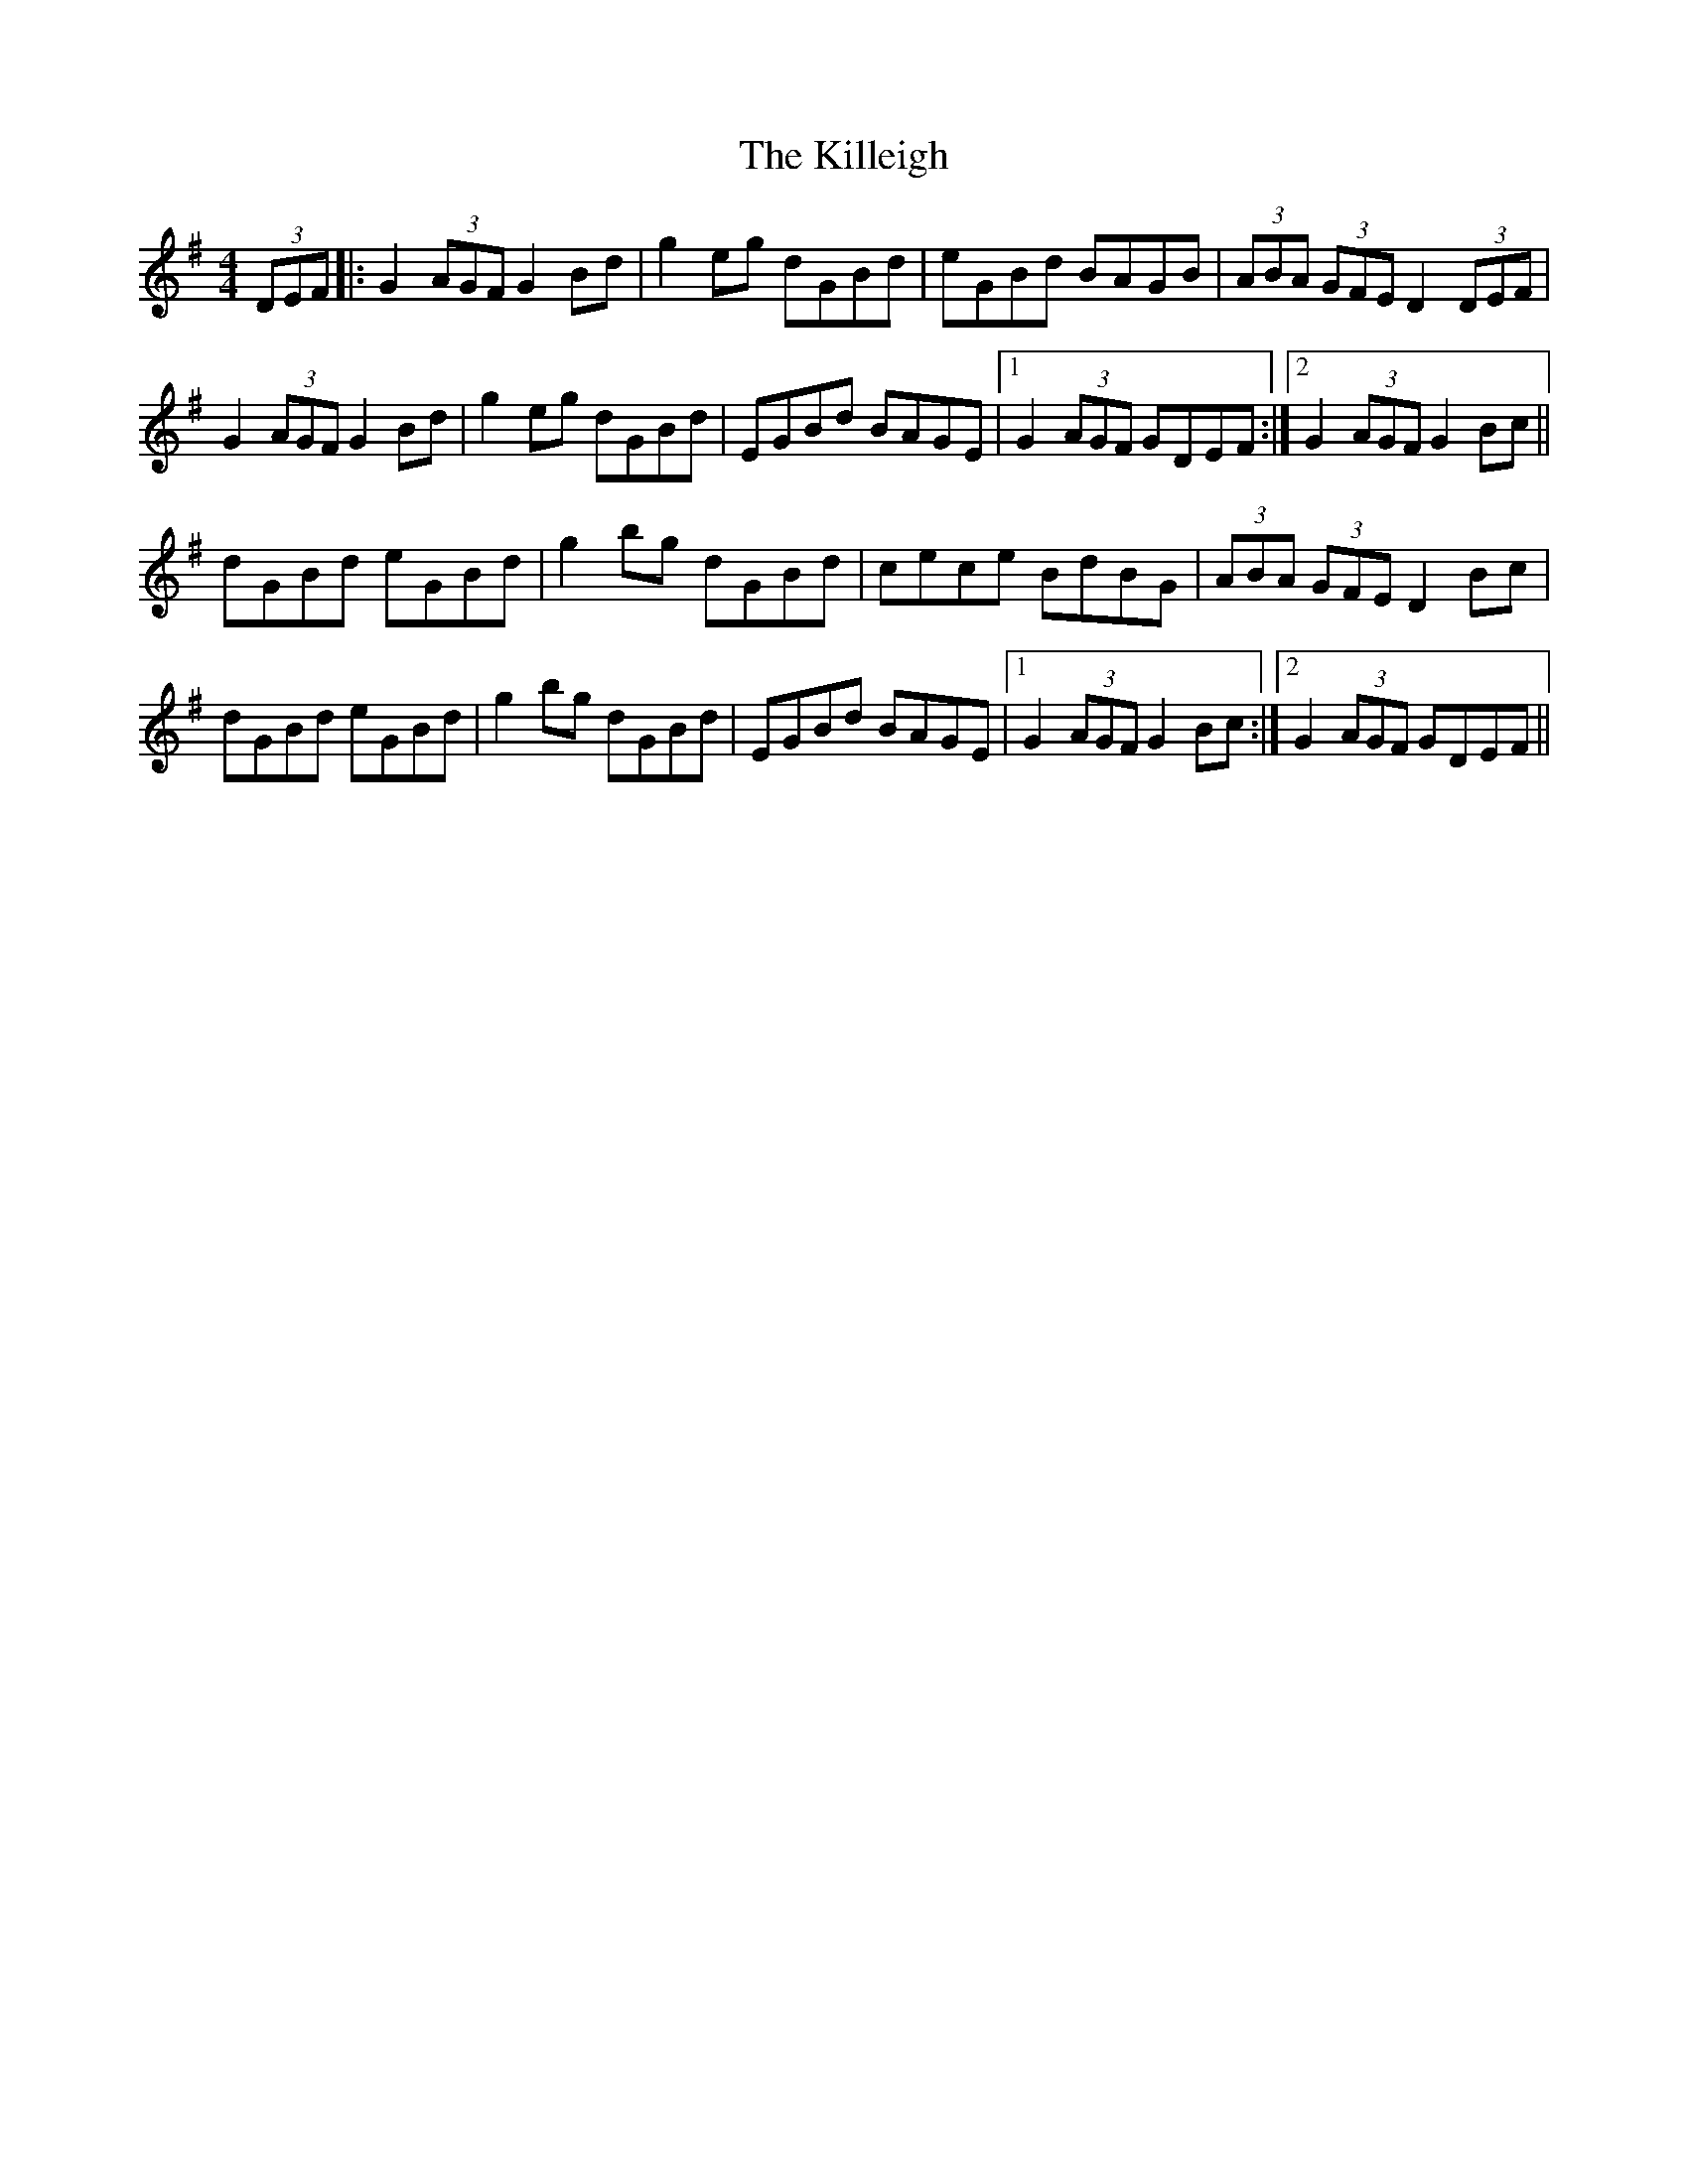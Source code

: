 X: 21650
T: Killeigh, The
R: hornpipe
M: 4/4
K: Gmajor
(3DEF|:G2 (3AGF G2 Bd|g2 eg dGBd|eGBd BAGB|(3ABA (3GFE D2 (3DEF|
G2 (3AGF G2 Bd|g2 eg dGBd|EGBd BAGE|1 G2 (3AGF GDEF:|2 G2 (3AGF G2 Bc||
dGBd eGBd|g2 bg dGBd|cece BdBG|(3ABA (3GFE D2 Bc|
dGBd eGBd|g2 bg dGBd|EGBd BAGE|1 G2 (3AGF G2 Bc:|2 G2 (3AGF GDEF||

